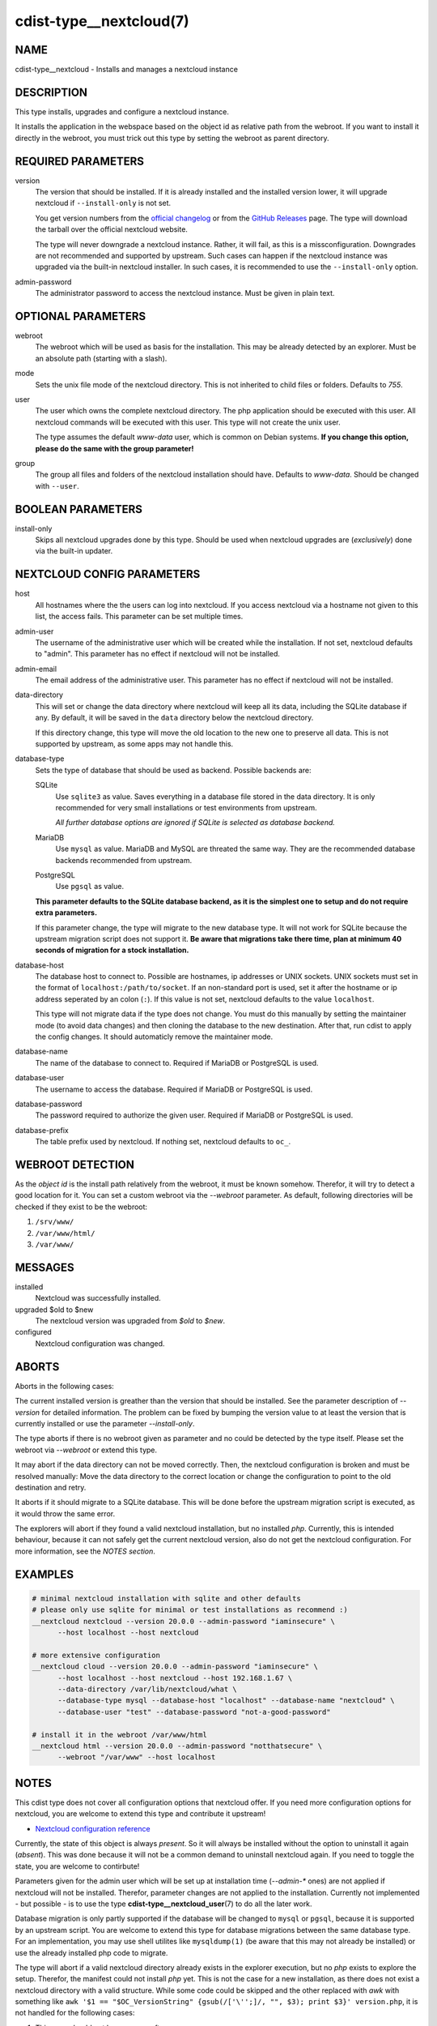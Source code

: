 cdist-type__nextcloud(7)
========================

NAME
----
cdist-type__nextcloud - Installs and manages a nextcloud instance


DESCRIPTION
-----------
This type installs, upgrades and configure a nextcloud instance.

It installs the application in the webspace based on the object id as relative
path from the webroot. If you want to install it directly in the webroot, you
must trick out this type by setting the webroot as parent directory.


REQUIRED PARAMETERS
-------------------
version
    The version that should be installed. If it is already installed and the
    installed version lower, it will upgrade nextcloud if ``--install-only`` is
    not set.

    You get version numbers from the `official changelog
    <https://nextcloud.com/changelog/>`_ or from the `GitHub Releases
    <https://github.com/nextcloud/server/releases>`_ page. The type will
    download the tarball over the official nextcloud website.

    The type will never downgrade a nextcloud instance. Rather, it will fail,
    as this is a missconfiguration. Downgrades are not recommended and
    supported by upstream. Such cases can happen if the nextcloud instance was
    upgraded via the built-in nextcloud installer. In such cases, it is
    recommended to use the ``--install-only`` option.

admin-password
    The administrator password to access the nextcloud instance. Must be given
    in plain text.


OPTIONAL PARAMETERS
-------------------
webroot
    The webroot which will be used as basis for the installation. This may be
    already detected by an explorer. Must be an absolute path (starting with a
    slash).

mode
    Sets the unix file mode of the nextcloud directory. This is not inherited
    to child files or folders. Defaults to `755`.

user
    The user which owns the complete nextcloud directory. The php application
    should be executed with this user. All nextcloud commands will be executed
    with this user. This type will not create the unix user.

    The type assumes the default `www-data` user, which is common on Debian
    systems. **If you change this option, please do the same with the group
    parameter!**

group
    The group all files and folders of the nextcloud installation should have.
    Defaults to `www-data`. Should be changed with ``--user``.


BOOLEAN PARAMETERS
------------------
install-only
    Skips all nextcloud upgrades done by this type. Should be used when
    nextcloud upgrades are (*exclusively*) done via the built-in updater.


NEXTCLOUD CONFIG PARAMETERS
---------------------------
host
    All hostnames where the the users can log into nextcloud. If you access
    nextcloud via a hostname not given to this list, the access fails. This
    parameter can be set multiple times.

admin-user
    The username of the administrative user which will be created while the
    installation. If not set, nextcloud defaults to "admin". This parameter has
    no effect if nextcloud will not be installed.

admin-email
    The email address of the administrative user. This parameter has no effect
    if nextcloud will not be installed.

data-directory
    This will set or change the data directory where nextcloud will keep all
    its data, including the SQLite database if any. By default, it will be
    saved in the ``data`` directory below the nextcloud directory.

    If this directory change, this type will move the old location to the new
    one to preserve all data. This is not supported by upstream, as some apps
    may not handle this.

database-type
    Sets the type of database that should be used as backend. Possible backends
    are:

    SQLite
        Use ``sqlite3`` as value. Saves everything in a database file
        stored in the data directory. It is only recommended for very small
        installations or test environments from upstream.

        *All further database options are ignored if SQLite is selected as
        database backend.*

    MariaDB
        Use ``mysql`` as value. MariaDB and MySQL are threated the same
        way. They are the recommended database backends recommended from
        upstream.

    PostgreSQL
        Use ``pgsql`` as value.

    **This parameter defaults to the SQLite database backend, as it is the
    simplest one to setup and do not require extra parameters.**

    If this parameter change, the type will migrate to the new database type.
    It will not work for SQLite because the upstream migration script does not
    support it. **Be aware that migrations take there time, plan at minimum
    40 seconds of migration for a stock installation.**

database-host
    The database host to connect to. Possible are hostnames, ip addresses or
    UNIX sockets. UNIX sockets must set in the format of
    ``localhost:/path/to/socket``. If an non-standard port is used, set it
    after the hostname or ip address seperated by an colon (``:``). If this
    value is not set, nextcloud defaults to the value ``localhost``.

    This type will not migrate data if the type does not change. You must do
    this manually by setting the maintainer mode (to avoid data changes) and
    then cloning the database to the new destination. After that, run cdist to
    apply the config changes. It should automaticly remove the maintainer mode.

database-name
    The name of the database to connect to. Required if MariaDB or PostgreSQL
    is used.

database-user
    The username to access the database. Required if MariaDB or PostgreSQL is
    used.

database-password
    The password required to authorize the given user. Required if MariaDB or
    PostgreSQL is used.

database-prefix
    The table prefix used by nextcloud. If nothing set, nextcloud defaults to
    ``oc_``.


WEBROOT DETECTION
-----------------
As the `object id` is the install path relatively from the webroot, it must be
known somehow. Therefor, it will try to detect a good location for it. You can
set a custom webroot via the `--webroot` parameter. As default, following
directories will be checked if they exist to be the webroot:

1.  ``/srv/www/``
2.  ``/var/www/html/``
3.  ``/var/www/``


MESSAGES
--------
installed
    Nextcloud was successfully installed.

upgraded $old to $new
    The nextcloud version was upgraded from `$old` to `$new`.

configured
    Nextcloud configuration was changed.


ABORTS
------
Aborts in the following cases:

The current installed version is greather than the version that should be
installed. See the parameter description of `--version` for detailed
information. The problem can be fixed by bumping the version value to at least
the version that is currently installed or use the parameter `--install-only`.

The type aborts if there is no webroot given as parameter and no could be
detected by the type itself. Please set the webroot via `--webroot` or extend
this type.

It may abort if the data directory can not be moved correctly. Then, the
nextcloud configuration is broken and must be resolved manually: Move the data
directory to the correct location or change the configuration to point to the
old destination and retry.

It aborts if it should migrate to a SQLite database. This will be done before
the upstream migration script is executed, as it would throw the same error.

The explorers will abort if they found a valid nextcloud installation, but no
installed `php`. Currently, this is intended behaviour, because it can not
safely get the current nextcloud version, also do not get the nextcloud
configuration. For more information, see the *NOTES section*.


EXAMPLES
--------

.. code-block:: sh

  # minimal nextcloud installation with sqlite and other defaults
  # please only use sqlite for minimal or test installations as recommend :)
  __nextcloud nextcloud --version 20.0.0 --admin-password "iaminsecure" \
        --host localhost --host nextcloud

  # more extensive configuration
  __nextcloud cloud --version 20.0.0 --admin-password "iaminsecure" \
        --host localhost --host nextcloud --host 192.168.1.67 \
        --data-directory /var/lib/nextcloud/what \
        --database-type mysql --database-host "localhost" --database-name "nextcloud" \
        --database-user "test" --database-password "not-a-good-password"

  # install it in the webroot /var/www/html
  __nextcloud html --version 20.0.0 --admin-password "notthatsecure" \
        --webroot "/var/www" --host localhost


NOTES
-----
This cdist type does not cover all configuration options that nextcloud offer.
If you need more configuration options for nextcloud, you are welcome to extend
this type and contribute it upstream!

- `Nextcloud configuration reference
  <https://docs.nextcloud.com/server/latest/admin_manual/configuration_server/config_sample_php_parameters.html>`_

Currently, the state of this object is always `present`. So it will always be
installed without the option to uninstall it again (`absent`). This was done
because it will not be a common demand to uninstall nextcloud again. If you
need to toggle the state, you are welcome to contirbute!

Parameters given for the admin user which will be set up at installation time
(`--admin-*` ones) are not applied if nextcloud will not be installed.
Therefor, parameter changes are not applied to the installation. Currently not
implemented - but possible - is to use the type
:strong:`cdist-type__nextcloud_user`\ (7) to do all the later work.

Database migration is only partly supported if the database will be changed to
``mysql`` or ``pgsql``, because it is supported by an upstream script. You are
welcome to extend this type for database migrations between the same database
type. For an implementation, you may use shell utilites like ``mysqldump(1)``
(be aware that this may not already be installed) or use the already installed
php code to migrate.

The type will abort if a valid nextcloud directory already exists in the
explorer execution, but no `php` exists to explore the setup. Therefor, the
manifest could not install `php` yet. This is not the case for a new
installation, as there does not exist a nextcloud directory with a valid
structure. While some code could be skipped and the other replaced with `awk`
with something like
``awk '$1 == "$OC_VersionString" {gsub(/['\'';]/, "", $3); print $3}' version.php``,
it is not handled for the following cases:

1.  This case should not happen very often.
2.  Maybe because of ``libapache2-mod-php`` or ``php-fpm``, `php` already
    exists for the cli.
3.  While the `awk` replacement for the version is just a bit worser, it would
    bring stable results, while it would be more difficult to dump out the
    configuration without custom `php` or the help from ``php occ``. Therefor,
    it would make false assumptions like it want to install nextcloud again,
    do not delete configuration options and set all available nextcloud options
    that are available through this type.

If the nextcloud installation does not work and you stuck in a plaintext error
screen, try to restart your Apache WWW server first! This type will install all
php dependencies, but there are not recognised by the server-internal php
environment. This can happen after a database migration between different
database types, as it installs the database module only when it is required.


SEE ALSO
--------
`Nextcloud documentation <https://docs.nextcloud.com/server/latest/admin_manual/index.html>`_

:strong:`cdist-type__nextcloud_user`\ (7)


AUTHORS
-------
Matthias Stecher <matthiasstecher at gmx.de>


COPYING
---------
Copyright \(C) 2020 Matthias Stecher. You can redistribute it
and/or modify it under the terms of the GNU General Public License as
published by the Free Software Foundation, either version 3 of the
License, or (at your option) any later version.
